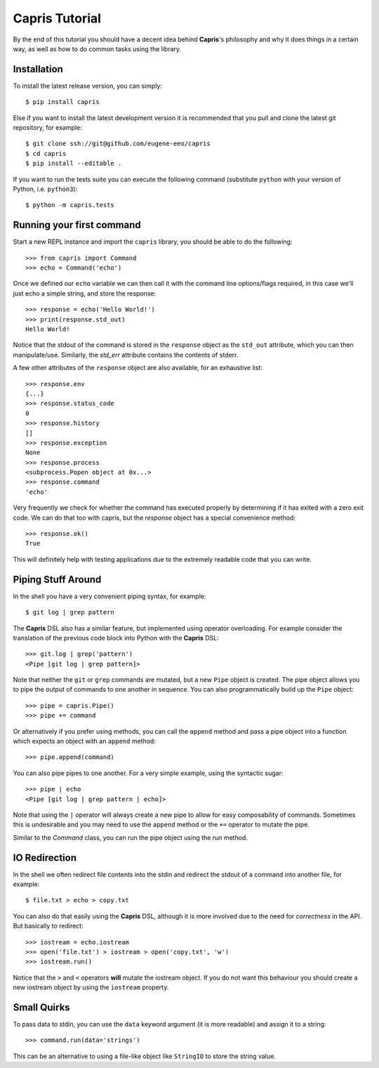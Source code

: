 Capris Tutorial
===============

By the end of this tutorial you should have a decent idea
behind **Capris**'s philosophy and why it does things in
a certain way, as well as how to do common tasks using the
library.


Installation
------------

To install the latest release version, you can simply::

    $ pip install capris

Else if you want to install the latest development version
it is recommended that you pull and clone the latest git
repository, for example::

    $ git clone ssh://git@github.com/eugene-eeo/capris
    $ cd capris
    $ pip install --editable .

If you want to run the tests suite you can execute the
following command (substitute ``python`` with your version
of Python, i.e. ``python3``)::

    $ python -m capris.tests


Running your first command
--------------------------

Start a new REPL instance and import the ``capris``
library, you should be able to do the following::

    >>> from capris import Command
    >>> echo = Command('echo')

Once we defined our ``echo`` variable we can then
call it with the command line options/flags required,
in this case we'll just echo a simple string, and
store the response::

    >>> response = echo('Hello World!')
    >>> print(response.std_out)
    Hello World!

Notice that the stdout of the command is stored in
the ``response`` object as the ``std_out`` attribute,
which you can then manipulate/use. Similarly, the
`std_err` attribute contains the contents of stderr.

A few other attributes of the ``response`` object
are also available, for an exhaustive list::

    >>> response.env
    {...}
    >>> response.status_code
    0
    >>> response.history
    []
    >>> response.exception
    None
    >>> response.process
    <subprocess.Popen object at 0x...>
    >>> response.command
    'echo'

Very frequently we check for whether the command
has executed properly by determining if it has
exited with a zero exit code. We can do that too
with capris, but the `response` object has a
special convenience method::

    >>> response.ok()
    True

This will definitely help with testing applications
due to the extremely readable code that you can
write.


Piping Stuff Around
-------------------

In the shell you have a very convenient piping
syntax, for example::

    $ git log | grep pattern

The **Capris** DSL also has a similar feature, but
implemented using operator overloading. For example
consider the translation of the previous code block
into Python with the **Capris** DSL::

    >>> git.log | grep('pattern')
    <Pipe [git log | grep pattern]>

Note that neither the ``git`` or ``grep`` commands
are mutated, but a new ``Pipe`` object is created.
The pipe object allows you to pipe the output of
commands to one another in sequence. You can also
programmatically build up the ``Pipe`` object::

    >>> pipe = capris.Pipe()
    >>> pipe += command

Or alternatively if you prefer using methods, you
can call the ``append`` method and pass a pipe
object into a function which expects an object
with an ``append`` method::

    >>> pipe.append(command)

You can also pipe pipes to one another. For a
very simple example, using the syntactic sugar::

    >>> pipe | echo
    <Pipe [git log | grep pattern | echo]>

Note that using the ``|`` operator will always
create a new pipe to allow for easy composability
of commands. Sometimes this is undesirable and
you may need to use the ``append`` method or
the ``+=`` operator to mutate the pipe.

Similar to the `Command` class, you can run the
pipe object using the `run` method.


IO Redirection
--------------

In the shell we often redirect file contents into
the stdin and redirect the stdout of a command into
another file, for example::

    $ file.txt > echo > copy.txt

You can also do that easily using the **Capris** DSL,
although it is more involved due to the need for
`correctness` in the API. But basically to redirect::

    >>> iostream = echo.iostream
    >>> open('file.txt') > iostream > open('copy.txt', 'w')
    >>> iostream.run()

Notice that the ``>`` and ``<`` operators **will**
mutate the iostream object. If you do not want this
behaviour you should create a new iostream object
by using the ``iostream`` property.


Small Quirks
------------

To pass data to stdin, you can use the ``data``
keyword argument (it is more readable) and assign
it to a string::

    >>> command.run(data='strings')

This can be an alternative to using a file-like
object like ``StringIO`` to store the string
value.
